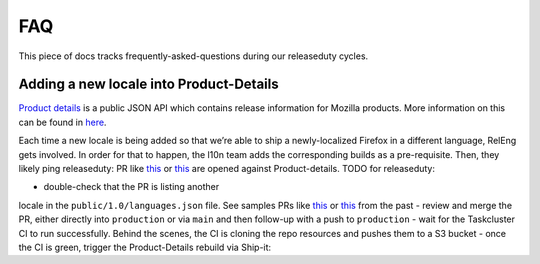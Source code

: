 FAQ
===

This piece of docs tracks frequently-asked-questions during our releaseduty cycles.

Adding a new locale into Product-Details
^^^^^^^^^^^^^^^^^^^^^^^^^^^^^^^^^^^^^^^^

`Product details`_ is a public JSON API which contains release
information for Mozilla products. More information on this can be found
in `here`_.

Each time a new locale is being added so that we’re able to
ship a newly-localized Firefox in a different language, RelEng gets involved.
In order for that to happen, the l10n team adds the corresponding builds as a
pre-requisite. Then, they likely ping releaseduty: PR like `this`_ or
`this <https://github.com/mozilla-releng/product-details/pull/9>`__ are
opened against Product-details. TODO for releaseduty:


- double-check that the PR is listing another
locale in the ``public/1.0/languages.json`` file. See samples PRs like `this`_ or
`this <https://github.com/mozilla-releng/product-details/pull/9>`__ from the past
- review and merge the PR, either directly into ``production``
or via ``main`` and then follow-up with a push to ``production``
- wait for the Taskcluster CI to run successfully. Behind the scenes, the CI is
cloning the repo resources and pushes them to a S3 bucket
- once the CI is green, trigger the Product-Details rebuild via Ship-it: |product-details-rebuild|

.. _Product details: https://product-details.mozilla.org/1.0/
.. _here: https://wiki.mozilla.org/Release_Management/Product_details
.. _this: https://github.com/mozilla-releng/product-details/pull/10
.. |product-details-rebuild| image:: /procedures/release-duty/faq/media/product-details-rebuild.png

